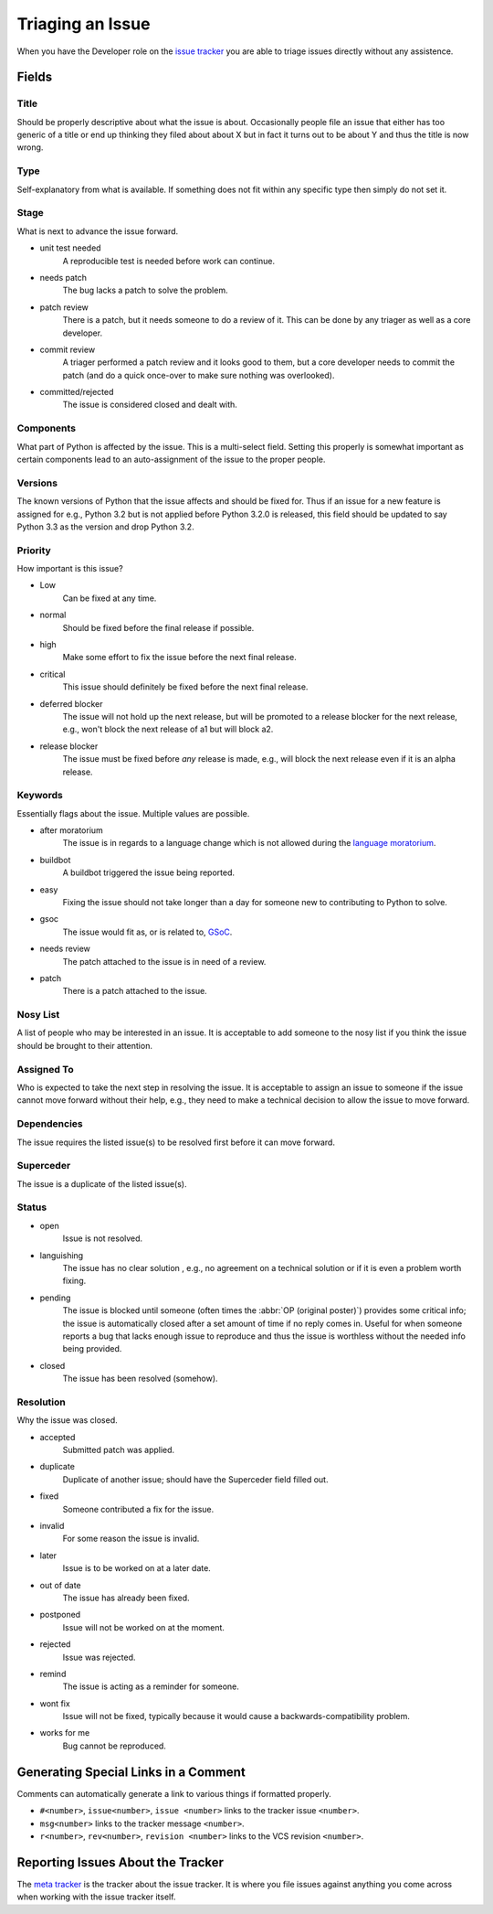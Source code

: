 .. _triaging:

Triaging an Issue
=================

When you have the Developer role on the `issue tracker`_ you are able to triage
issues directly without any assistence.

Fields
------

Title
'''''
Should be properly descriptive about what the issue is about. Occasionally
people file an issue that either has too generic of a title or end up thinking
they filed about about X but in fact it turns out to be about Y and thus the
title is now wrong.

Type
''''
Self-explanatory from what is available. If something does not fit within any
specific type then simply do not set it.

Stage
'''''
What is next to advance the issue forward.

* unit test needed
    A reproducible test is needed before work can continue.
* needs patch
    The bug lacks a patch to solve the problem.
* patch review
    There is a patch, but it needs someone to do a review of it. This can be
    done by any triager as well as a core developer.
* commit review
    A triager performed a patch review and it looks good to them, but a core
    developer needs to commit the patch (and do a quick once-over to make sure
    nothing was overlooked).
* committed/rejected
    The issue is considered closed and dealt with.

Components
''''''''''
What part of Python is affected by the issue. This is a multi-select field.
Setting this properly is somewhat important as certain components lead to an
auto-assignment of the issue to the proper people.

Versions
''''''''
The known versions of Python that the issue affects and should be fixed for.
Thus if an issue for a new feature is assigned for e.g., Python 3.2 but is not
applied before Python 3.2.0 is released, this field should be updated to say
Python 3.3 as the version and drop Python 3.2.

Priority
''''''''
How important is this issue?

* Low
    Can be fixed at any time.
* normal
    Should be fixed before the final release if possible.
* high
    Make some effort to fix the issue before the next final release.
* critical
    This issue should definitely be fixed before the next final release.
* deferred blocker
    The issue will not hold up the next release, but will be promoted to a
    release blocker for the next release, e.g., won't block the next release of
    a1 but will block a2.
* release blocker
    The issue must be fixed before *any* release is made, e.g., will block the
    next release even if it is an alpha release.

Keywords
''''''''
Essentially flags about the issue. Multiple values are possible.

* after moratorium
    The issue is in regards to a language change which is not allowed during
    the `language moratorium`_.
* buildbot
    A buildbot triggered the issue being reported.
* easy
    Fixing the issue should not take longer than a day for someone new to
    contributing to Python to solve.
* gsoc
    The issue would fit as, or is related to, GSoC_.
* needs review
    The patch attached to the issue is in need of a review.
* patch
    There is a patch attached to the issue.

Nosy List
'''''''''
A list of people who may be interested in an issue. It is acceptable to add
someone to the nosy list if you think the issue should be brought to their
attention.

Assigned To
'''''''''''
Who is expected to take the next step in resolving the issue. It is acceptable
to assign an issue to someone if the issue cannot move forward without their
help, e.g., they need to make a technical decision to allow the issue to move
forward.

Dependencies
''''''''''''
The issue requires the listed issue(s) to be resolved first before it can move
forward.

Superceder
''''''''''
The issue is a duplicate of the listed issue(s).

Status
''''''
* open
    Issue is not resolved.
* languishing
    The issue has no clear solution , e.g., no agreement on a technical
    solution or if it is even a problem worth fixing.
* pending
    The issue is blocked until someone (often times the
    :abbr:`OP (original poster)`) provides some critical info; the issue is
    automatically closed after a set amount of time if no reply comes in.
    Useful for when someone reports a bug that lacks enough issue to reproduce
    and thus the issue is worthless without the needed info being provided.
* closed
    The issue has been resolved (somehow).

Resolution
''''''''''
Why the issue was closed.

* accepted
    Submitted patch was applied.
* duplicate
    Duplicate of another issue; should have the Superceder field filled out.
* fixed
    Someone contributed a fix for the issue.
* invalid
    For some reason the issue is invalid.
* later
    Issue is to be worked on at a later date.
* out of date
    The issue has already been fixed.
* postponed
    Issue will not be worked on at the moment.
* rejected
    Issue was rejected.
* remind
    The issue is acting as a reminder for someone.
* wont fix
    Issue will not be fixed, typically because it would cause a
    backwards-compatibility problem.
* works for me
    Bug cannot be reproduced.


Generating Special Links in a Comment
-------------------------------------
Comments can automatically generate a link to various things if formatted
properly.

* ``#<number>``, ``issue<number>``, ``issue <number>`` links to the
  tracker issue ``<number>``.
* ``msg<number>`` links to the tracker message ``<number>``.
* ``r<number>``, ``rev<number>``, ``revision <number>`` links to the VCS
  revision ``<number>``.


Reporting Issues About the Tracker
----------------------------------
The `meta tracker`_ is the tracker about the issue tracker. It is where you
file issues against anything you come across when working with the issue
tracker itself.


.. _GSoC: http://code.google.com/soc/
.. _issue tracker: http://bugs.python.org
.. _language moratorium: http://www.python.org/dev/peps/pep-3003/
.. _meta tracker: http://psf.upfronthosting.co.za/roundup/meta/
